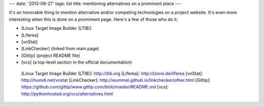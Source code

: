 ---
date: '2013-08-27'
tags: list
title: mentioning alternatives on a prominent place
---

It\'s an honorable thing to mention alternative and/or competing
technologies on a project website. It\'s even more interesting when this
is done on a promiment page. Here\'s a few of those who do it:

-   [Linux Target Image Builder (LTIB)]
-   [Liferea]
-   [vnStat]
-   [LinkChecker] (linked from main page)
-   [Gittip] (project README file)
-   [vcs] (a top-level section in the official documentation)

  [Linux Target Image Builder (LTIB)]: http://ltib.org
  [Liferea]: http://lzone.de/liferea
  [vnStat]: http://humdi.net/vnstat
  [LinkChecker]: http://wummel.github.io/linkchecker/other.html
  [Gittip]: https://github.com/gittip/www.gittip.com/blob/master/README.md
  [vcs]: http://pythonhosted.org/vcs/alternatives.html
